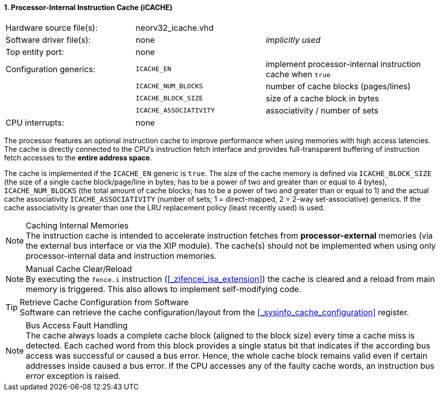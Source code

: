 <<<
:sectnums:
==== Processor-Internal Instruction Cache (iCACHE)

[cols="<3,<3,<4"]
[frame="topbot",grid="none"]
|=======================
| Hardware source file(s): | neorv32_icache.vhd | 
| Software driver file(s): | none               | _implicitly used_
| Top entity port:         | none               | 
| Configuration generics:  | `ICACHE_EN`            | implement processor-internal instruction cache when `true`
|                          | `ICACHE_NUM_BLOCKS`    | number of cache blocks (pages/lines)
|                          | `ICACHE_BLOCK_SIZE`    | size of a cache block in bytes
|                          | `ICACHE_ASSOCIATIVITY` | associativity / number of sets
| CPU interrupts:          | none | 
|=======================

The processor features an optional instruction cache to improve performance when using memories with high
access latencies. The cache is directly connected to the CPU's instruction fetch interface and provides
full-transparent buffering of instruction fetch accesses to the **entire address space**.

The cache is implemented if the `ICACHE_EN` generic is `true`. The size of the cache memory is defined via
`ICACHE_BLOCK_SIZE` (the size of a single cache block/page/line in bytes; has to be a power of two and greater than or
equal to 4 bytes), `ICACHE_NUM_BLOCKS` (the total amount of cache blocks; has to be a power of two and greater than or
equal to 1) and the actual cache associativity `ICACHE_ASSOCIATIVITY` (number of sets; 1 = direct-mapped, 2 = 2-way
set-associative) generics. If the cache associativity is greater than one the LRU replacement policy (least recently
used) is used.

.Caching Internal Memories
[NOTE]
The instruction cache is intended to accelerate instruction fetches from **processor-external** memories
(via the external bus interface or via the XIP module). The cache(s) should not be implemented
when using only processor-internal data and instruction memories.

.Manual Cache Clear/Reload
[NOTE]
By executing the `fence.i` instruction (<<_zifencei_isa_extension>>) the cache is cleared and a reload from
main memory is triggered. This also allows to implement self-modifying code.

.Retrieve Cache Configuration from Software
[TIP]
Software can retrieve the cache configuration/layout from the <<_sysinfo_cache_configuration>> register.

.Bus Access Fault Handling
[NOTE]
The cache always loads a complete cache block (aligned to the block size) every time a
cache miss is detected. Each cached word from this block provides a single status bit that indicates if the
according bus access was successful or caused a bus error. Hence, the whole cache block remains valid even
if certain addresses inside caused a bus error. If the CPU accesses any of the faulty cache words, an
instruction bus error exception is raised.
